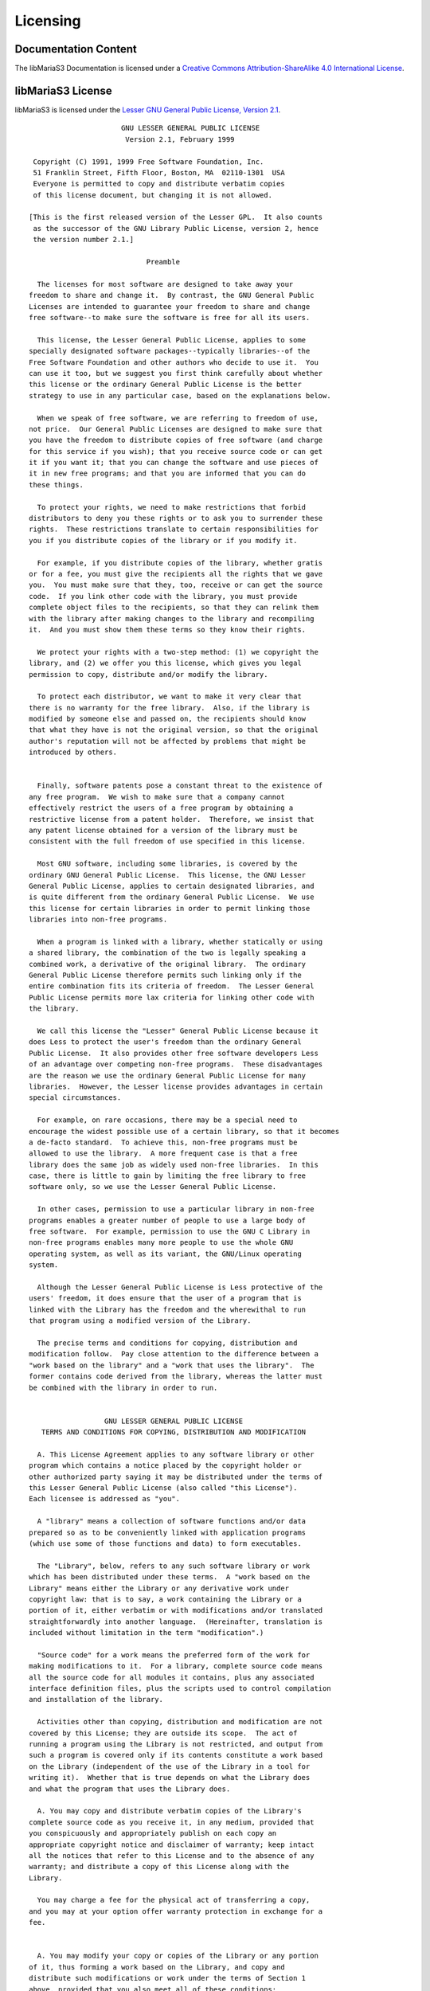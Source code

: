 Licensing
=========

Documentation Content
---------------------

.. image:: /_static/cc-symbol.png
   :alt: Creative Commons License
   :target: http://creativecommons.org/licenses/by-sa/4.0/

The libMariaS3 Documentation is licensed under a `Creative Commons Attribution-ShareAlike 4.0 International License <http://creativecommons.org/licenses/by-sa/4.0>`_.

libMariaS3 License
------------------

libMariaS3 is licensed under the `Lesser GNU General Public License, Version 2.1 <https://www.gnu.org/licenses/old-licenses/lgpl-2.1.en.html>`_.

::

                          GNU LESSER GENERAL PUBLIC LICENSE
                           Version 2.1, February 1999

     Copyright (C) 1991, 1999 Free Software Foundation, Inc.
     51 Franklin Street, Fifth Floor, Boston, MA  02110-1301  USA
     Everyone is permitted to copy and distribute verbatim copies
     of this license document, but changing it is not allowed.

    [This is the first released version of the Lesser GPL.  It also counts
     as the successor of the GNU Library Public License, version 2, hence
     the version number 2.1.]

                                Preamble

      The licenses for most software are designed to take away your
    freedom to share and change it.  By contrast, the GNU General Public
    Licenses are intended to guarantee your freedom to share and change
    free software--to make sure the software is free for all its users.

      This license, the Lesser General Public License, applies to some
    specially designated software packages--typically libraries--of the
    Free Software Foundation and other authors who decide to use it.  You
    can use it too, but we suggest you first think carefully about whether
    this license or the ordinary General Public License is the better
    strategy to use in any particular case, based on the explanations below.

      When we speak of free software, we are referring to freedom of use,
    not price.  Our General Public Licenses are designed to make sure that
    you have the freedom to distribute copies of free software (and charge
    for this service if you wish); that you receive source code or can get
    it if you want it; that you can change the software and use pieces of
    it in new free programs; and that you are informed that you can do
    these things.

      To protect your rights, we need to make restrictions that forbid
    distributors to deny you these rights or to ask you to surrender these
    rights.  These restrictions translate to certain responsibilities for
    you if you distribute copies of the library or if you modify it.

      For example, if you distribute copies of the library, whether gratis
    or for a fee, you must give the recipients all the rights that we gave
    you.  You must make sure that they, too, receive or can get the source
    code.  If you link other code with the library, you must provide
    complete object files to the recipients, so that they can relink them
    with the library after making changes to the library and recompiling
    it.  And you must show them these terms so they know their rights.

      We protect your rights with a two-step method: (1) we copyright the
    library, and (2) we offer you this license, which gives you legal
    permission to copy, distribute and/or modify the library.

      To protect each distributor, we want to make it very clear that
    there is no warranty for the free library.  Also, if the library is
    modified by someone else and passed on, the recipients should know
    that what they have is not the original version, so that the original
    author's reputation will not be affected by problems that might be
    introduced by others.
    
      Finally, software patents pose a constant threat to the existence of
    any free program.  We wish to make sure that a company cannot
    effectively restrict the users of a free program by obtaining a
    restrictive license from a patent holder.  Therefore, we insist that
    any patent license obtained for a version of the library must be
    consistent with the full freedom of use specified in this license.

      Most GNU software, including some libraries, is covered by the
    ordinary GNU General Public License.  This license, the GNU Lesser
    General Public License, applies to certain designated libraries, and
    is quite different from the ordinary General Public License.  We use
    this license for certain libraries in order to permit linking those
    libraries into non-free programs.

      When a program is linked with a library, whether statically or using
    a shared library, the combination of the two is legally speaking a
    combined work, a derivative of the original library.  The ordinary
    General Public License therefore permits such linking only if the
    entire combination fits its criteria of freedom.  The Lesser General
    Public License permits more lax criteria for linking other code with
    the library.

      We call this license the "Lesser" General Public License because it
    does Less to protect the user's freedom than the ordinary General
    Public License.  It also provides other free software developers Less
    of an advantage over competing non-free programs.  These disadvantages
    are the reason we use the ordinary General Public License for many
    libraries.  However, the Lesser license provides advantages in certain
    special circumstances.

      For example, on rare occasions, there may be a special need to
    encourage the widest possible use of a certain library, so that it becomes
    a de-facto standard.  To achieve this, non-free programs must be
    allowed to use the library.  A more frequent case is that a free
    library does the same job as widely used non-free libraries.  In this
    case, there is little to gain by limiting the free library to free
    software only, so we use the Lesser General Public License.

      In other cases, permission to use a particular library in non-free
    programs enables a greater number of people to use a large body of
    free software.  For example, permission to use the GNU C Library in
    non-free programs enables many more people to use the whole GNU
    operating system, as well as its variant, the GNU/Linux operating
    system.

      Although the Lesser General Public License is Less protective of the
    users' freedom, it does ensure that the user of a program that is
    linked with the Library has the freedom and the wherewithal to run
    that program using a modified version of the Library.

      The precise terms and conditions for copying, distribution and
    modification follow.  Pay close attention to the difference between a
    "work based on the library" and a "work that uses the library".  The
    former contains code derived from the library, whereas the latter must
    be combined with the library in order to run.
    
                      GNU LESSER GENERAL PUBLIC LICENSE
       TERMS AND CONDITIONS FOR COPYING, DISTRIBUTION AND MODIFICATION

      A. This License Agreement applies to any software library or other
    program which contains a notice placed by the copyright holder or
    other authorized party saying it may be distributed under the terms of
    this Lesser General Public License (also called "this License").
    Each licensee is addressed as "you".

      A "library" means a collection of software functions and/or data
    prepared so as to be conveniently linked with application programs
    (which use some of those functions and data) to form executables.

      The "Library", below, refers to any such software library or work
    which has been distributed under these terms.  A "work based on the
    Library" means either the Library or any derivative work under
    copyright law: that is to say, a work containing the Library or a
    portion of it, either verbatim or with modifications and/or translated
    straightforwardly into another language.  (Hereinafter, translation is
    included without limitation in the term "modification".)

      "Source code" for a work means the preferred form of the work for
    making modifications to it.  For a library, complete source code means
    all the source code for all modules it contains, plus any associated
    interface definition files, plus the scripts used to control compilation
    and installation of the library.

      Activities other than copying, distribution and modification are not
    covered by this License; they are outside its scope.  The act of
    running a program using the Library is not restricted, and output from
    such a program is covered only if its contents constitute a work based
    on the Library (independent of the use of the Library in a tool for
    writing it).  Whether that is true depends on what the Library does
    and what the program that uses the Library does.

      A. You may copy and distribute verbatim copies of the Library's
    complete source code as you receive it, in any medium, provided that
    you conspicuously and appropriately publish on each copy an
    appropriate copyright notice and disclaimer of warranty; keep intact
    all the notices that refer to this License and to the absence of any
    warranty; and distribute a copy of this License along with the
    Library.

      You may charge a fee for the physical act of transferring a copy,
    and you may at your option offer warranty protection in exchange for a
    fee.
    
      A. You may modify your copy or copies of the Library or any portion
    of it, thus forming a work based on the Library, and copy and
    distribute such modifications or work under the terms of Section 1
    above, provided that you also meet all of these conditions:

        I) The modified work must itself be a software library.

        II) You must cause the files modified to carry prominent notices
        stating that you changed the files and the date of any change.

        I) You must cause the whole of the work to be licensed at no
        charge to all third parties under the terms of this License.

        I) If a facility in the modified Library refers to a function or a
        table of data to be supplied by an application program that uses
        the facility, other than as an argument passed when the facility
        is invoked, then you must make a good faith effort to ensure that,
        in the event an application does not supply such function or
        table, the facility still operates, and performs whatever part of
        its purpose remains meaningful.

        (For example, a function in a library to compute square roots has
        a purpose that is entirely well-defined independent of the
        application.  Therefore, Subsection 2d requires that any
        application-supplied function or table used by this function must
        be optional: if the application does not supply it, the square
        root function must still compute square roots.)

    These requirements apply to the modified work as a whole.  If
    identifiable sections of that work are not derived from the Library,
    and can be reasonably considered independent and separate works in
    themselves, then this License, and its terms, do not apply to those
    sections when you distribute them as separate works.  But when you
    distribute the same sections as part of a whole which is a work based
    on the Library, the distribution of the whole must be on the terms of
    this License, whose permissions for other licensees extend to the
    entire whole, and thus to each and every part regardless of who wrote
    it.

    Thus, it is not the intent of this section to claim rights or contest
    your rights to work written entirely by you; rather, the intent is to
    exercise the right to control the distribution of derivative or
    collective works based on the Library.

    In addition, mere aggregation of another work not based on the Library
    with the Library (or with a work based on the Library) on a volume of
    a storage or distribution medium does not bring the other work under
    the scope of this License.

      A. You may opt to apply the terms of the ordinary GNU General Public
    License instead of this License to a given copy of the Library.  To do
    this, you must alter all the notices that refer to this License, so
    that they refer to the ordinary GNU General Public License, version 2,
    instead of to this License.  (If a newer version than version 2 of the
    ordinary GNU General Public License has appeared, then you can specify
    that version instead if you wish.)  Do not make any other change in
    these notices.
    
      Once this change is made in a given copy, it is irreversible for
    that copy, so the ordinary GNU General Public License applies to all
    subsequent copies and derivative works made from that copy.

      This option is useful when you wish to copy part of the code of
    the Library into a program that is not a library.

      A. You may copy and distribute the Library (or a portion or
    derivative of it, under Section 2) in object code or executable form
    under the terms of Sections 1 and 2 above provided that you accompany
    it with the complete corresponding machine-readable source code, which
    must be distributed under the terms of Sections 1 and 2 above on a
    medium customarily used for software interchange.

      If distribution of object code is made by offering access to copy
    from a designated place, then offering equivalent access to copy the
    source code from the same place satisfies the requirement to
    distribute the source code, even though third parties are not
    compelled to copy the source along with the object code.

      A. A program that contains no derivative of any portion of the
    Library, but is designed to work with the Library by being compiled or
    linked with it, is called a "work that uses the Library".  Such a
    work, in isolation, is not a derivative work of the Library, and
    therefore falls outside the scope of this License.

      However, linking a "work that uses the Library" with the Library
    creates an executable that is a derivative of the Library (because it
    contains portions of the Library), rather than a "work that uses the
    library".  The executable is therefore covered by this License.
    Section 6 states terms for distribution of such executables.

      When a "work that uses the Library" uses material from a header file
    that is part of the Library, the object code for the work may be a
    derivative work of the Library even though the source code is not.
    Whether this is true is especially significant if the work can be
    linked without the Library, or if the work is itself a library.  The
    threshold for this to be true is not precisely defined by law.

      If such an object file uses only numerical parameters, data
    structure layouts and accessors, and small macros and small inline
    functions (ten lines or less in length), then the use of the object
    file is unrestricted, regardless of whether it is legally a derivative
    work.  (Executables containing this object code plus portions of the
    Library will still fall under Section 6.)

      Otherwise, if the work is a derivative of the Library, you may
    distribute the object code for the work under the terms of Section 6.
    Any executables containing that work also fall under Section 6,
    whether or not they are linked directly with the Library itself.
    
      A. As an exception to the Sections above, you may also combine or
    link a "work that uses the Library" with the Library to produce a
    work containing portions of the Library, and distribute that work
    under terms of your choice, provided that the terms permit
    modification of the work for the customer's own use and reverse
    engineering for debugging such modifications.

      You must give prominent notice with each copy of the work that the
    Library is used in it and that the Library and its use are covered by
    this License.  You must supply a copy of this License.  If the work
    during execution displays copyright notices, you must include the
    copyright notice for the Library among them, as well as a reference
    directing the user to the copy of this License.  Also, you must do one
    of these things:

        I) Accompany the work with the complete corresponding
        machine-readable source code for the Library including whatever
        changes were used in the work (which must be distributed under
        Sections 1 and 2 above); and, if the work is an executable linked
        with the Library, with the complete machine-readable "work that
        uses the Library", as object code and/or source code, so that the
        user can modify the Library and then relink to produce a modified
        executable containing the modified Library.  (It is understood
        that the user who changes the contents of definitions files in the
        Library will not necessarily be able to recompile the application
        to use the modified definitions.)

        I) Use a suitable shared library mechanism for linking with the
        Library.  A suitable mechanism is one that (1) uses at run time a
        copy of the library already present on the user's computer system,
        rather than copying library functions into the executable, and (2)
        will operate properly with a modified version of the library, if
        the user installs one, as long as the modified version is
        interface-compatible with the version that the work was made with.

        I) Accompany the work with a written offer, valid for at
        least three years, to give the same user the materials
        specified in Subsection 6a, above, for a charge no more
        than the cost of performing this distribution.

        I) If distribution of the work is made by offering access to copy
        from a designated place, offer equivalent access to copy the above
        specified materials from the same place.

        A) Verify that the user has already received a copy of these
        materials or that you have already sent this user a copy.

      For an executable, the required form of the "work that uses the
    Library" must include any data and utility programs needed for
    reproducing the executable from it.  However, as a special exception,
    the materials to be distributed need not include anything that is
    normally distributed (in either source or binary form) with the major
    components (compiler, kernel, and so on) of the operating system on
    which the executable runs, unless that component itself accompanies
    the executable.

      It may happen that this requirement contradicts the license
    restrictions of other proprietary libraries that do not normally
    accompany the operating system.  Such a contradiction means you cannot
    use both them and the Library together in an executable that you
    distribute.
    
      A. You may place library facilities that are a work based on the
    Library side-by-side in a single library together with other library
    facilities not covered by this License, and distribute such a combined
    library, provided that the separate distribution of the work based on
    the Library and of the other library facilities is otherwise
    permitted, and provided that you do these two things:

        I) Accompany the combined library with a copy of the same work
        based on the Library, uncombined with any other library
        facilities.  This must be distributed under the terms of the
        Sections above.

        I) Give prominent notice with the combined library of the fact
        that part of it is a work based on the Library, and explaining
        where to find the accompanying uncombined form of the same work.

      A. You may not copy, modify, sublicense, link with, or distribute
    the Library except as expressly provided under this License.  Any
    attempt otherwise to copy, modify, sublicense, link with, or
    distribute the Library is void, and will automatically terminate your
    rights under this License.  However, parties who have received copies,
    or rights, from you under this License will not have their licenses
    terminated so long as such parties remain in full compliance.

      I. You are not required to accept this License, since you have not
    signed it.  However, nothing else grants you permission to modify or
    distribute the Library or its derivative works.  These actions are
    prohibited by law if you do not accept this License.  Therefore, by
    modifying or distributing the Library (or any work based on the
    Library), you indicate your acceptance of this License to do so, and
    all its terms and conditions for copying, distributing or modifying
    the Library or works based on it.

      A. Each time you redistribute the Library (or any work based on the
    Library), the recipient automatically receives a license from the
    original licensor to copy, distribute, link with or modify the Library
    subject to these terms and conditions.  You may not impose any further
    restrictions on the recipients' exercise of the rights granted herein.
    You are not responsible for enforcing compliance by third parties with
    this License.
    
      A. If, as a consequence of a court judgment or allegation of patent
    infringement or for any other reason (not limited to patent issues),
    conditions are imposed on you (whether by court order, agreement or
    otherwise) that contradict the conditions of this License, they do not
    excuse you from the conditions of this License.  If you cannot
    distribute so as to satisfy simultaneously your obligations under this
    License and any other pertinent obligations, then as a consequence you
    may not distribute the Library at all.  For example, if a patent
    license would not permit royalty-free redistribution of the Library by
    all those who receive copies directly or indirectly through you, then
    the only way you could satisfy both it and this License would be to
    refrain entirely from distribution of the Library.

    If any portion of this section is held invalid or unenforceable under any
    particular circumstance, the balance of the section is intended to apply,
    and the section as a whole is intended to apply in other circumstances.

    It is not the purpose of this section to induce you to infringe any
    patents or other property right claims or to contest validity of any
    such claims; this section has the sole purpose of protecting the
    integrity of the free software distribution system which is
    implemented by public license practices.  Many people have made
    generous contributions to the wide range of software distributed
    through that system in reliance on consistent application of that
    system; it is up to the author/donor to decide if he or she is willing
    to distribute software through any other system and a licensee cannot
    impose that choice.

    This section is intended to make thoroughly clear what is believed to
    be a consequence of the rest of this License.

      A. If the distribution and/or use of the Library is restricted in
    certain countries either by patents or by copyrighted interfaces, the
    original copyright holder who places the Library under this License may add
    an explicit geographical distribution limitation excluding those countries,
    so that distribution is permitted only in or among countries not thus
    excluded.  In such case, this License incorporates the limitation as if
    written in the body of this License.

      A. The Free Software Foundation may publish revised and/or new
    versions of the Lesser General Public License from time to time.
    Such new versions will be similar in spirit to the present version,
    but may differ in detail to address new problems or concerns.

    Each version is given a distinguishing version number.  If the Library
    specifies a version number of this License which applies to it and
    "any later version", you have the option of following the terms and
    conditions either of that version or of any later version published by
    the Free Software Foundation.  If the Library does not specify a
    license version number, you may choose any version ever published by
    the Free Software Foundation.
    
      A. If you wish to incorporate parts of the Library into other free
    programs whose distribution conditions are incompatible with these,
    write to the author to ask for permission.  For software which is
    copyrighted by the Free Software Foundation, write to the Free
    Software Foundation; we sometimes make exceptions for this.  Our
    decision will be guided by the two goals of preserving the free status
    of all derivatives of our free software and of promoting the sharing
    and reuse of software generally.

                                NO WARRANTY

      A. BECAUSE THE LIBRARY IS LICENSED FREE OF CHARGE, THERE IS NO
    WARRANTY FOR THE LIBRARY, TO THE EXTENT PERMITTED BY APPLICABLE LAW.
    EXCEPT WHEN OTHERWISE STATED IN WRITING THE COPYRIGHT HOLDERS AND/OR
    OTHER PARTIES PROVIDE THE LIBRARY "AS IS" WITHOUT WARRANTY OF ANY
    KIND, EITHER EXPRESSED OR IMPLIED, INCLUDING, BUT NOT LIMITED TO, THE
    IMPLIED WARRANTIES OF MERCHANTABILITY AND FITNESS FOR A PARTICULAR
    PURPOSE.  THE ENTIRE RISK AS TO THE QUALITY AND PERFORMANCE OF THE
    LIBRARY IS WITH YOU.  SHOULD THE LIBRARY PROVE DEFECTIVE, YOU ASSUME
    THE COST OF ALL NECESSARY SERVICING, REPAIR OR CORRECTION.

      A. IN NO EVENT UNLESS REQUIRED BY APPLICABLE LAW OR AGREED TO IN
    WRITING WILL ANY COPYRIGHT HOLDER, OR ANY OTHER PARTY WHO MAY MODIFY
    AND/OR REDISTRIBUTE THE LIBRARY AS PERMITTED ABOVE, BE LIABLE TO YOU
    FOR DAMAGES, INCLUDING ANY GENERAL, SPECIAL, INCIDENTAL OR
    CONSEQUENTIAL DAMAGES ARISING OUT OF THE USE OR INABILITY TO USE THE
    LIBRARY (INCLUDING BUT NOT LIMITED TO LOSS OF DATA OR DATA BEING
    RENDERED INACCURATE OR LOSSES SUSTAINED BY YOU OR THIRD PARTIES OR A
    FAILURE OF THE LIBRARY TO OPERATE WITH ANY OTHER SOFTWARE), EVEN IF
    SUCH HOLDER OR OTHER PARTY HAS BEEN ADVISED OF THE POSSIBILITY OF SUCH
    DAMAGES.

                         END OF TERMS AND CONDITIONS
    
               How to Apply These Terms to Your New Libraries

      If you develop a new library, and you want it to be of the greatest
    possible use to the public, we recommend making it free software that
    everyone can redistribute and change.  You can do so by permitting
    redistribution under these terms (or, alternatively, under the terms of the
    ordinary General Public License).

      To apply these terms, attach the following notices to the library.  It is
    safest to attach them to the start of each source file to most effectively
    convey the exclusion of warranty; and each file should have at least the
    "copyright" line and a pointer to where the full notice is found.

        <one line to give the library's name and a brief idea of what it does.>
        Copyright (C) <year>  <name of author>

        This library is free software; you can redistribute it and/or
        modify it under the terms of the GNU Lesser General Public
        License as published by the Free Software Foundation; either
        version 2.1 of the License, or (at your option) any later version.

        This library is distributed in the hope that it will be useful,
        but WITHOUT ANY WARRANTY; without even the implied warranty of
        MERCHANTABILITY or FITNESS FOR A PARTICULAR PURPOSE.  See the GNU
        Lesser General Public License for more details.

        You should have received a copy of the GNU Lesser General Public
        License along with this library; if not, write to the Free Software
        Foundation, Inc., 51 Franklin Street, Fifth Floor, Boston, MA  02110-1301  USA

    Also add information on how to contact you by electronic and paper mail.

    You should also get your employer (if you work as a programmer) or your
    school, if any, to sign a "copyright disclaimer" for the library, if
    necessary.  Here is a sample; alter the names:

      Yoyodyne, Inc., hereby disclaims all copyright interest in the
      library `Frob' (a library for tweaking knobs) written by James Random Hacker.

      <signature of Ty Coon>, 1 April 1990
      Ty Coon, President of Vice

    That's all there is to it!
